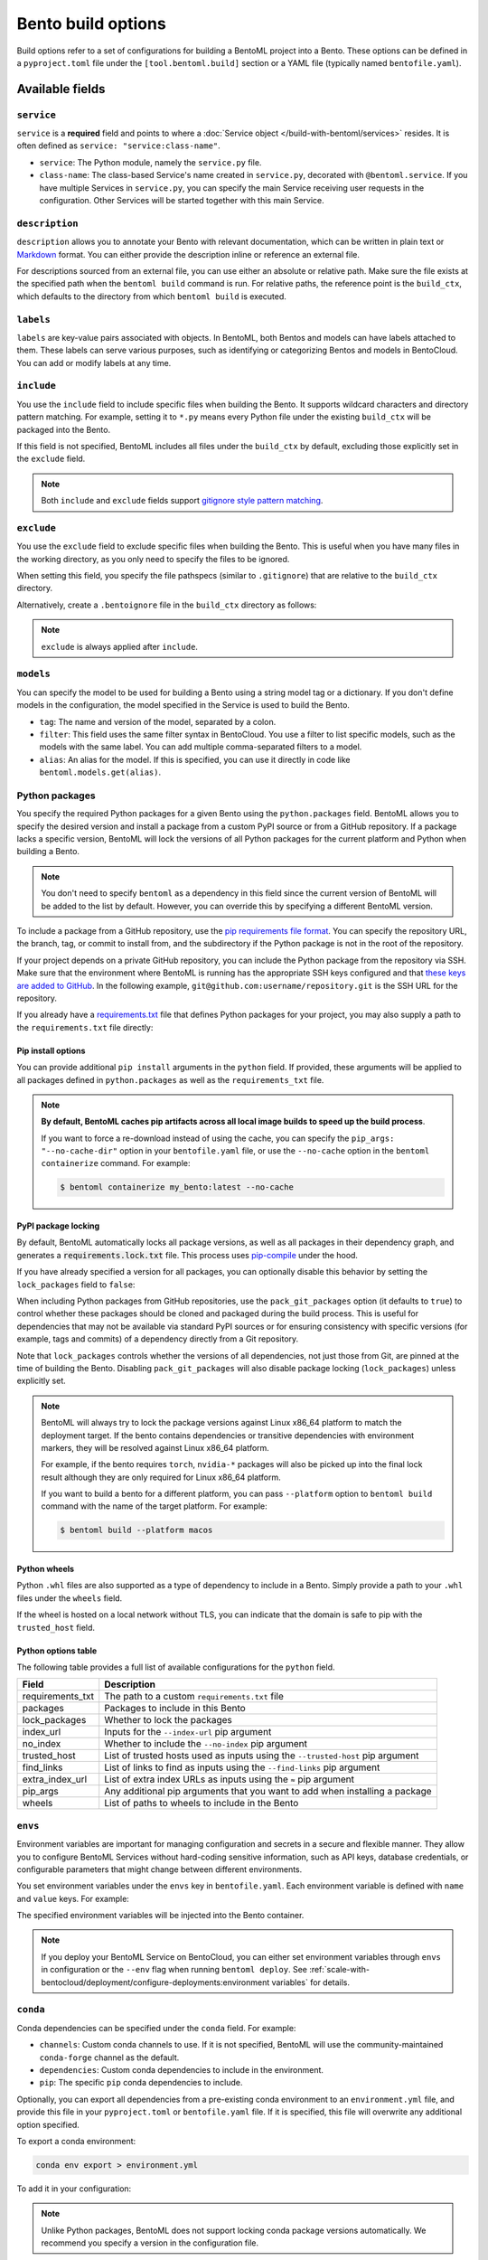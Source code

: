 ===================
Bento build options
===================

Build options refer to a set of configurations for building a BentoML project into a Bento. These options can be defined in a ``pyproject.toml`` file under the ``[tool.bentoml.build]`` section or a YAML file (typically named ``bentofile.yaml``).

Available fields
----------------

``service``
^^^^^^^^^^^

``service`` is a **required** field and points to where a :doc:`Service object </build-with-bentoml/services>` resides. It is often defined as ``service: "service:class-name"``.

- ``service``: The Python module, namely the ``service.py`` file.
- ``class-name``: The class-based Service's name created in ``service.py``, decorated with ``@bentoml.service``. If you have multiple Services in ``service.py``, you can specify the main Service receiving user requests in the configuration. Other Services will be started together with this main Service.

.. tab-set::

    .. tab-item:: pyproject.toml

      .. code-block:: toml

         [tool.bentoml.build]
         service = "service:MyService"

    .. tab-item:: bentofile.yaml

      .. code-block:: yaml

         service: "service:MyService"

``description``
^^^^^^^^^^^^^^^

``description`` allows you to annotate your Bento with relevant documentation, which can be written in plain text or `Markdown <https://daringfireball.net/projects/markdown/syntax>`_ format. You can either provide the description inline or reference an external file.

.. tab-set::

    .. tab-item:: pyproject.toml

      To define the description inline:

      .. code-block:: toml

         [tool.bentoml.build]
         service = "service:svc"
         description = "This is an inline description for the Service. BentoML is awesome!"

      To define the description using a file:

      .. code-block:: toml

         [tool.bentoml.build]
         service = "service:svc"
         description = "file: ./README.md"

    .. tab-item:: bentofile.yaml

      To define the description inline:

      .. code-block:: yaml

          service: "service:svc"
          description: |
              ## Description For My Bento 🍱

              Use **any markdown syntax** here!

              > BentoML is awesome!

      To define the description using a file:

      .. code-block:: yaml

         service: "service:svc"
         description: "file: ./README.md"

For descriptions sourced from an external file, you can use either an absolute or relative path. Make sure the file exists at the specified path when the ``bentoml build`` command is run. For relative paths, the reference point is the ``build_ctx``, which defaults to the directory from which ``bentoml build`` is executed.

``labels``
^^^^^^^^^^

``labels`` are key-value pairs associated with objects. In BentoML, both Bentos and models can have labels attached to them. These labels can serve various purposes, such as identifying or categorizing Bentos and models in BentoCloud. You can add or modify labels at any time.

.. tab-set::

    .. tab-item:: pyproject.toml

       .. code-block:: toml

         [tool.bentoml.build.labels]
         owner = "bentoml-team"
         stage = "not-ready"

    .. tab-item:: bentofile.yaml

       .. code-block:: yaml

          labels:
            owner: bentoml-team
            stage: not-ready

``include``
^^^^^^^^^^^

You use the ``include`` field to include specific files when building the Bento. It supports wildcard characters and directory pattern matching. For example, setting it to ``*.py`` means every Python file under the existing ``build_ctx`` will be packaged into the Bento.

.. tab-set::

    .. tab-item:: pyproject.toml

       .. code-block:: toml

         [tool.bentoml.build]
         include = ["data/", "**/*.py", "config/*.json", "path/to/a/file.csv"]

    .. tab-item:: bentofile.yaml

       .. code-block:: yaml

          include:
            - "data/"
            - "**/*.py"
            - "config/*.json"
            - "path/to/a/file.csv"

If this field is not specified, BentoML includes all files under the ``build_ctx`` by default, excluding those explicitly set in the ``exclude`` field.

.. note::

   Both ``include`` and ``exclude`` fields support `gitignore style pattern matching <https://git-scm.com/docs/gitignore#_pattern_format>`_.

``exclude``
^^^^^^^^^^^

You use the ``exclude`` field to exclude specific files when building the Bento. This is useful when you have many files in the working directory, as you only need to
specify the files to be ignored.

When setting this field, you specify the file pathspecs (similar to ``.gitignore``) that are relative to the ``build_ctx`` directory.

.. tab-set::

    .. tab-item:: pyproject.toml

       .. code-block:: toml

         [tool.bentoml.build]
         include = ["data/", "**/*.py"]
         exclude = ["tests/", "secrets.key"]

    .. tab-item:: bentofile.yaml

       .. code-block:: yaml

          include:
            - "data/"
            - "**/*.py"
          exclude:
            - "tests/"
            - "secrets.key"

Alternatively, create a ``.bentoignore`` file in the ``build_ctx`` directory as follows:

.. code-block:: bash
   :caption: .bentoignore

   __pycache__/
   *.py[cod]
   *$py.class
   .ipynb_checkpoints/
   training_data/

.. note::

    ``exclude`` is always applied after ``include``.

.. _build-options-model:

``models``
^^^^^^^^^^

You can specify the model to be used for building a Bento using a string model tag or a dictionary. If you don't define models in the configuration, the model specified in the Service is used to build the Bento.

.. tab-set::

    .. tab-item:: pyproject.toml

       .. code-block:: toml

          [tool.bentoml.build]
          models = [
            "summarization-model:latest",
            { tag = "summarization-model:version1", filter = "label:staging", alias = "summarization-model_v1" }
          ]

    .. tab-item:: bentofile.yaml

       .. code-block:: yaml

          models:
            - "summarization-model:latest" # A string model tag
            - tag: "summarization-model:version1"  # A dictionary
              filter: "label:staging"
              alias: "summarization-model_v1"

- ``tag``: The name and version of the model, separated by a colon.
- ``filter``: This field uses the same filter syntax in BentoCloud. You use a filter to list specific models, such as the models with the same label. You can add multiple comma-separated filters to a model.
- ``alias``: An alias for the model. If this is specified, you can use it directly in code like ``bentoml.models.get(alias)``.

Python packages
^^^^^^^^^^^^^^^

You specify the required Python packages for a given Bento using the ``python.packages`` field. BentoML allows you to specify the
desired version and install a package from a custom PyPI source or from a GitHub repository. If a package lacks a specific version,
BentoML will lock the versions of all Python packages for the current platform and Python when building a Bento.

.. tab-set::

    .. tab-item:: pyproject.toml

       When using a ``pyproject.toml`` file, you can define the required Python packages through ``project.dependencies``:

       .. code-block:: toml

          [project]
          dependencies = [
            "numpy",
            "matplotlib==3.5.1",
            "package>=0.2,<0.3",
            "torchvision==0.9.2",
            "git+https://github.com/username/mylib.git@main",
          ]

       This is equivalent to using ``python.packages``:

       .. code-block:: toml

          [tool.bentoml.build.python]
          packages = [
            "numpy",
            "matplotlib==3.5.1",
            "package>=0.2,<0.3",
            "torchvision==0.9.2",
            "git+https://github.com/username/mylib.git@main"
          ]

       If you specify both ``project.dependencies`` and ``tool.bentoml.build.python.packages``, the dependencies are combined together.

    .. tab-item:: bentofile.yaml

       .. code-block:: yaml

          python:
            packages:
              - "numpy"
              - "matplotlib==3.5.1"
              - "package>=0.2,<0.3"
              - "torchvision==0.9.2"
              - "git+https://github.com/username/mylib.git@main"

.. note::

    You don't need to specify ``bentoml`` as a dependency in this field since the current version of BentoML will be added to the list by default. However,
    you can override this by specifying a different BentoML version.

To include a package from a GitHub repository, use the `pip requirements file format <https://pip.pypa.io/en/stable/reference/requirements-file-format/>`_. You can specify the repository URL, the branch, tag, or commit to install from, and the subdirectory if the Python package is not in the root of the repository.

.. tab-set::

   .. tab-item:: pyproject.toml

      .. code-block:: toml

         [tool.bentoml.build.python]
         packages = [
             "git+https://github.com/username/repository.git@branch_name",
             "git+https://github.com/username/repository.git@v1.0.0",
             "git+https://github.com/username/repository.git@abcdef1234567890abcdef1234567890abcdef12",
             "git+https://github.com/username/repository.git@branch_name#subdirectory=package_dir",
         ]

   .. tab-item:: bentofile.yaml

      .. code-block:: yaml

         python:
           packages:
             - "git+https://github.com/username/repository.git@branch_name"
             - "git+https://github.com/username/repository.git@v1.0.0"
             - "git+https://github.com/username/repository.git@abcdef1234567890abcdef1234567890abcdef12"
             - "git+https://github.com/username/repository.git@branch_name#subdirectory=package_dir"

If your project depends on a private GitHub repository, you can include the Python package from the repository via SSH. Make sure that the environment where BentoML is running has the appropriate SSH keys configured and that `these keys are added to GitHub <https://docs.github.com/en/authentication/connecting-to-github-with-ssh/adding-a-new-ssh-key-to-your-github-account>`_. In the following example, ``git@github.com:username/repository.git`` is the SSH URL for the repository.

.. tab-set::

   .. tab-item:: pyproject.toml

      .. code-block:: toml

         [tool.bentoml.build.python]
         packages = [
             "git+ssh://git@github.com/username/repository.git@branch_name"
         ]

   .. tab-item:: bentofile.yaml

      .. code-block:: yaml

          python:
            packages:
              - "git+ssh://git@github.com/username/repository.git@branch_name"

If you already have a `requirements.txt <https://pip.pypa.io/en/stable/reference/requirements-file-format/>`_
file that defines Python packages for your project, you may also supply a path to the ``requirements.txt`` file directly:

.. tab-set::

   .. tab-item:: pyproject.toml

      .. code-block:: toml

         [tool.bentoml.build.python]
         requirements_txt = "./project-a/ml-requirements.txt"

   .. tab-item:: bentofile.yaml

      .. code-block:: yaml

         python:
           requirements_txt: "./project-a/ml-requirements.txt"

Pip install options
"""""""""""""""""""

You can provide additional ``pip install`` arguments in the ``python`` field. If provided, these arguments will be applied to all packages defined in ``python.packages`` as
well as the ``requirements_txt`` file.

.. tab-set::

   .. tab-item:: pyproject.toml

      .. code-block:: toml

         [tool.bentoml.build.python]
         requirements_txt = "./requirements.txt"
         index_url = "https://my.mirror.com/simple"
         no_index = false
         trusted_host = ["pypi.python.org", "my.mirror.com"]
         find_links = ["https://download.pytorch.org/whl/cu80/stable.html"]
         extra_index_url = [
             "https://<other api token>:@my.mirror.com/pypi/simple",
             "https://pypi.python.org/simple"
         ]
         pip_args = "--pre -U --force-reinstall"

   .. tab-item:: bentofile.yaml

      .. code-block:: yaml

         python:
           requirements_txt: "./requirements.txt"
           index_url: "https://my.mirror.com/simple"
           no_index: false
           trusted_host:
             - "pypi.python.org"
             - "my.mirror.com"
           find_links:
             - "https://download.pytorch.org/whl/cu80/stable.html"
           extra_index_url:
             - "https://<other api token>:@my.mirror.com/pypi/simple"
             - "https://pypi.python.org/simple"
           pip_args: "--pre -U --force-reinstall"

.. note::

    **By default, BentoML caches pip artifacts across all local image builds to speed up the build process**.

    If you want to force a re-download instead of using the cache, you can specify the ``pip_args: "--no-cache-dir"`` option in your
    ``bentofile.yaml`` file, or use the ``--no-cache`` option in the ``bentoml containerize`` command. For example:

    .. code-block:: bash

        $ bentoml containerize my_bento:latest --no-cache

PyPI package locking
""""""""""""""""""""

By default, BentoML automatically locks all package versions, as well as all packages in
their dependency graph, and
generates a :code:`requirements.lock.txt` file. This process uses
`pip-compile <https://github.com/jazzband/pip-tools>`_ under the hood.

If you have already specified a version for all packages, you can optionally disable
this behavior by setting the ``lock_packages`` field to ``false``:

.. tab-set::

   .. tab-item:: pyproject.toml

      .. code-block:: toml

         [tool.bentoml.build.python]
         requirements_txt = "./requirements.txt"
         lock_packages = false

   .. tab-item:: bentofile.yaml

      .. code-block:: yaml

         python:
           requirements_txt: "./requirements.txt"
           lock_packages: false

When including Python packages from GitHub repositories, use the ``pack_git_packages`` option (it defaults to ``true``) to control whether these packages should be cloned and packaged during the build process. This is useful for dependencies that may not be available via standard PyPI sources or for ensuring consistency with specific versions (for example, tags and commits) of a dependency directly from a Git repository.

.. tab-set::

   .. tab-item:: pyproject.toml

      .. code-block:: toml

         [tool.bentoml.build.python]
         pack_git_packages = true
         packages = ["git+https://github.com/username/repository.git@abcdef1234567890abcdef1234567890abcdef12"]

   .. tab-item:: bentofile.yaml

      .. code-block:: yaml

         python:
           pack_git_packages: true  # Enable packaging of Git-based packages
           packages:
             - "git+https://github.com/username/repository.git@abcdef1234567890abcdef1234567890abcdef12"

Note that ``lock_packages`` controls whether the versions of all dependencies, not just those from Git, are pinned at the time of building the Bento. Disabling ``pack_git_packages`` will also disable package locking (``lock_packages``) unless explicitly set.

.. note::

  BentoML will always try to lock the package versions against Linux x86_64 platform to match the deployment target. If the bento contains dependencies or transitive dependencies with environment markers, they will be resolved against Linux x86_64 platform.

  For example, if the bento requires ``torch``, ``nvidia-*`` packages will also be picked up into the final lock result although they are only required for Linux x86_64 platform.

  If you want to build a bento for a different platform, you can pass ``--platform`` option to ``bentoml build`` command with the name of the target platform. For example:

  .. code-block:: bash

    $ bentoml build --platform macos

Python wheels
"""""""""""""

Python ``.whl`` files are also supported as a type of dependency to include in a
Bento. Simply provide a path to your ``.whl`` files under the ``wheels`` field.

.. tab-set::

   .. tab-item:: pyproject.toml

      .. code-block:: toml

         [tool.bentoml.build.python]
         wheels = ["./lib/my_package.whl"]

   .. tab-item:: bentofile.yaml

      .. code-block:: yaml

         python:
           wheels:
             - ./lib/my_package.whl

If the wheel is hosted on a local network without TLS, you can indicate
that the domain is safe to pip with the ``trusted_host`` field.

Python options table
""""""""""""""""""""

The following table provides a full list of available configurations for the ``python`` field.

+-------------------+------------------------------------------------------------------------------------+
| Field             | Description                                                                        |
+===================+====================================================================================+
| requirements_txt  | The path to a custom ``requirements.txt`` file                                     |
+-------------------+------------------------------------------------------------------------------------+
| packages          | Packages to include in this Bento                                                  |
+-------------------+------------------------------------------------------------------------------------+
| lock_packages     | Whether to lock the packages                                                       |
+-------------------+------------------------------------------------------------------------------------+
| index_url         | Inputs for the ``--index-url`` pip argument                                        |
+-------------------+------------------------------------------------------------------------------------+
| no_index          | Whether to include the ``--no-index`` pip argument                                 |
+-------------------+------------------------------------------------------------------------------------+
| trusted_host      | List of trusted hosts used as inputs using the ``--trusted-host`` pip argument     |
+-------------------+------------------------------------------------------------------------------------+
| find_links        | List of links to find as inputs using the ``--find-links`` pip argument            |
+-------------------+------------------------------------------------------------------------------------+
| extra_index_url   | List of extra index URLs as inputs using the ``≈`` pip argument                    |
+-------------------+------------------------------------------------------------------------------------+
| pip_args          | Any additional pip arguments that you want to add when installing a package        |
+-------------------+------------------------------------------------------------------------------------+
| wheels            | List of paths to wheels to include in the Bento                                    |
+-------------------+------------------------------------------------------------------------------------+

``envs``
^^^^^^^^

Environment variables are important for managing configuration and secrets in a secure and flexible manner. They allow you to configure BentoML Services without hard-coding sensitive information, such as API keys, database credentials, or configurable parameters that might change between different environments.

You set environment variables under the ``envs`` key in ``bentofile.yaml``. Each environment variable is defined with ``name`` and ``value`` keys. For example:

.. tab-set::

   .. tab-item:: pyproject.toml

      .. code-block:: toml

         [tool.bentoml.build]
         envs = [
              { name = "VAR_NAME", value = "value" },
              { name = "API_KEY", value = "your_api_key_here" }
         ]

   .. tab-item:: bentofile.yaml

      .. code-block:: yaml

         envs:
           - name: "VAR_NAME"
             value: "value"
           - name: "API_KEY"
             value: "your_api_key_here"

The specified environment variables will be injected into the Bento container.

.. note::

    If you deploy your BentoML Service on BentoCloud, you can either set environment variables through ``envs`` in configuration or the ``--env`` flag when running ``bentoml deploy``. See :ref:`scale-with-bentocloud/deployment/configure-deployments:environment variables` for details.

``conda``
^^^^^^^^^

Conda dependencies can be specified under the ``conda`` field. For example:

.. tab-set::

   .. tab-item:: pyproject.toml

      .. code-block:: toml

         [tool.bentoml.build.conda]
         channels = ["default"]
         dependencies = ["h2o"]
         pip = ["scikit-learn==1.2.0"]

   .. tab-item:: bentofile.yaml

      .. code-block:: yaml

         conda:
           channels:
             - default
           dependencies:
             - h2o
           pip:
             - "scikit-learn==1.2.0"

- ``channels``: Custom conda channels to use. If it is not specified, BentoML will use the community-maintained ``conda-forge`` channel as the default.
- ``dependencies``: Custom conda dependencies to include in the environment.
- ``pip``: The specific ``pip`` conda dependencies to include.

Optionally, you can export all dependencies from a pre-existing conda environment to an ``environment.yml`` file, and provide this file in your ``pyproject.toml`` or ``bentofile.yaml`` file. If it is specified, this file will overwrite any additional option specified.

To export a conda environment:

.. code-block:: bash

    conda env export > environment.yml

To add it in your configuration:

.. tab-set::

   .. tab-item:: pyproject.toml

      .. code-block:: toml

         [tool.bentoml.build.conda]
         environment_yml = "./environment.yml"

   .. tab-item:: bentofile.yaml

      .. code-block:: yaml

         conda:
           environment_yml: "./environment.yml"

.. note::

    Unlike Python packages, BentoML does not support locking conda package versions
    automatically. We recommend you specify a version in the configuration file.

.. seealso::

    When ``conda`` options are provided, BentoML will select a Docker base image
    that comes with Miniconda pre-installed in the generated Dockerfile. Note that only
    the ``debian`` and ``alpine`` distro support ``conda``. Learn more in
    the ``docker`` section below.

.. _docker-configuration:

``docker``
^^^^^^^^^^

BentoML makes it easy to deploy a Bento to a Docker container. It provides a set of options for customizing the Docker image generated from a Bento.

The following ``docker`` field contains some basic Docker configurations:

.. tab-set::

   .. tab-item:: pyproject.toml

      .. code-block:: toml

         [tool.bentoml.build.docker]
         distro = "debian"
         python_version = "3.11"
         system_packages = ["libblas-dev", "liblapack-dev", "gfortran"]

   .. tab-item:: bentofile.yaml

      .. code-block:: yaml

         docker:
           distro: debian
           python_version: "3.11"
           system_packages:
             - libblas-dev
             - liblapack-dev
             - gfortran

BentoML uses `BuildKit <https://github.com/moby/buildkit>`_, a cache-efficient builder toolkit, to containerize Bentos. BuildKit comes with `Docker 18.09 <https://docs.docker.com/develop/develop-images/build_enhancements/>`_. This means if you are using Docker via Docker Desktop, BuildKit will be available by default. If you are using a standalone version of Docker, you can install BuildKit by following the instructions `here <https://github.com/docker/buildx#installing>`_.

The following sections provide detailed explanations of certain Docker configurations.

OS distros
""""""""""

The following OS distros are currently supported in BentoML:

- ``debian``: The **default** value, similar to Ubuntu
- ``alpine``: A minimal Docker image based on Alpine Linux
- ``ubi8``: Red Hat Universal Base Image
- ``amazonlinux``: Amazon Linux 2

Some of the distros may not support using conda or specifying CUDA for GPU. Here is the
support matrix for all distros:

+------------------+-----------------------------+-----------------+----------------------+
| Distro           |  Available Python Versions  | Conda Support   | CUDA Support (GPU)   |
+==================+=============================+=================+======================+
| debian           |  3.7, 3.8, 3.9, 3.10        |  Yes            |  Yes                 |
+------------------+-----------------------------+-----------------+----------------------+
| alpine           |  3.7, 3.8, 3.9, 3.10        |  Yes            |  No                  |
+------------------+-----------------------------+-----------------+----------------------+
| ubi8             |  3.8, 3.9                   |  No             |  Yes                 |
+------------------+-----------------------------+-----------------+----------------------+
| amazonlinux      |  3.7, 3.8                   |  No             |  No                  |
+------------------+-----------------------------+-----------------+----------------------+

Setup script
""""""""""""

For advanced Docker customization, you can also use the ``setup_script`` field to inject
any script during the image build process. For example, with NLP
projects you can pre-download NLTK data in the image by setting the following values.

.. tab-set::

   .. tab-item:: pyproject.toml

      .. code-block:: toml

         [tool.bentoml.build.python]
         packages = ["nltk"]
         [tool.bentoml.build.docker]
         setup_script = "./setup.sh"

   .. tab-item:: bentofile.yaml

      .. code-block:: yaml

         python:
           packages:
             - "nltk"
         docker:
           setup_script: "./setup.sh"

In the ``setup.sh`` file:

.. code-block:: bash

    #!/bin/bash
    set -euxo pipefail

    echo "Downloading NLTK data.."
    python -m nltk.downloader all

Build a new Bento and then run ``bentoml containerize MY_BENTO --progress plain`` to
view the Docker image build progress. The newly built Docker image will contain the
pre-downloaded NLTK dataset.

.. tip::

    When working with bash scripts, we recommend you add ``set -euxo pipefail``
    to the beginning. Especially when `set -e` is missing, the script will fail silently
    without raising an exception during ``bentoml containerize``. Learn more about
    `Bash Set builtin <https://www.gnu.org/software/bash/manual/html_node/The-Set-Builtin.html>`_.

It is also possible to provide a Python script for initializing the Docker image. Here's
an example:

.. tab-set::

   .. tab-item:: pyproject.toml

      .. code-block:: toml

         [tool.bentoml.build.python]
         packages = ["nltk"]
         [tool.bentoml.build.docker]
         setup_script = "./setup.py"

   .. tab-item:: bentofile.yaml

      .. code-block:: yaml

         python:
           packages:
             - "nltk"
         docker:
           setup_script: "./setup.py"

In the ``setup.py`` file:

.. code-block:: python

    #!/usr/bin/env python

    import nltk

    print("Downloading NLTK data..")
    nltk.download('treebank')

.. note::

    Pay attention to ``#!/bin/bash`` and ``#!/usr/bin/env python`` in the
    first line of the example scripts above. They are known as `Shebang <https://en.wikipedia.org/wiki/Shebang_(Unix)>`_
    and they are required in a setup script provided to BentoML.

Setup scripts are always executed after the specified Python packages, conda dependencies,
and system packages are installed. Therefore, you can import and utilize those libraries in
your setup script for the initialization process.

Docker options table
""""""""""""""""""""

The following table provides a full list of available configurations for the ``docker`` field.

.. list-table::
   :header-rows: 1

   * - Field
     - Description
   * - distro
     - The OS distribution on the Docker image. It defaults to ``debian``.
   * - python_version
     - The Python version on the Docker image. It defaults to the Python version in the build environment.
   * - cuda_version
     - Deprecated. The CUDA version on the Docker image for running models that require GPUs. When using PyTorch or TensorFlow to run models on GPUs, we recommend you directly install them along with their respective CUDA dependencies, using ``pip``. This means you don't need to configure ``cuda_version`` separately. See :doc:`/build-with-bentoml/gpu-inference` for more information.
   * - system_packages
     - The system packages that will be installed in the container.
   * - setup_script
     - A Python or Shell script that will be executed during the Docker build process.
   * - base_image
     - A user-provided Docker base image. This will override all other custom attributes of the image.
   * - dockerfile_template
     - Customize the generated Dockerfile by providing a Jinja2 template that extends the default Dockerfile.

Custom build context
--------------------

For projects that are part of a larger codebase and interact with other local Python
modules or those containing multiple Bentos/Services, it might not be possible to
put all Service definition code and ``pyproject.toml`` (or ``bentofile.yaml``) in the project's root directory.

BentoML allows the placement of the Service definition and ``pyproject.toml`` (or ``bentofile.yaml``) anywhere in the project directory.
In such scenarios, specify the ``build_ctx`` and ``bentofile`` arguments when running the ``bentoml build`` command.

* ``build_ctx``: The build context represents the working directory of your Python project. It will be prepended to the PYTHONPATH during build process,
  ensuring the correct import of local Python modules. By default, it's set to the current directory where the ``bentoml build`` command is executed.
* ``bentofile``: It defaults to the ``pyproject.toml`` (or ``bentofile.yaml``) file in the build context.

To customize their values, use the following:

.. code-block:: bash

    bentoml build -f ./src/my_project_a/bento_fraud_detect.yaml ./src/

Structure
---------

By default, all created Bentos are stored in the BentoML Bento Store, which is essentially a local directory. You can go to a specific Bento directory by running the following command:

.. code-block:: bash

    cd $(bentoml get BENTO_TAG -o path)

Inside the directory, you might see different files and sub-directories depending on the configurations in ``pyproject.toml`` (or ``bentofile.yaml``). A typical Bento contains the following key sub-directories:

* ``src``: Contains files specified in the ``include`` field. These files are relative to user Python code's CWD (current working directory), which makes importing relative modules and file paths inside user code possible.
* ``apis``: Contains API definitions auto-generated from the Service's API specifications.
* ``env``: Contains environment-related files for Bento initialization. These files are generated based on the build options specified in ``pyproject.toml`` (or ``bentofile.yaml``).

.. warning::

   We do not recommend you change files in a Bento directly, unless it's for debugging purposes.

